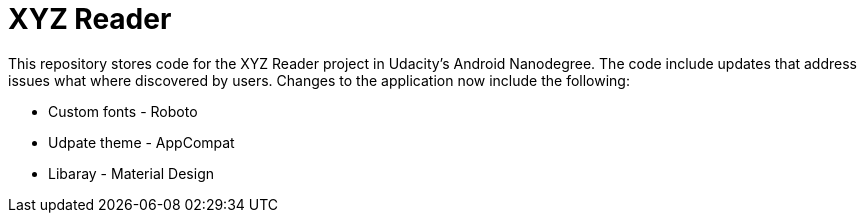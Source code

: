 = XYZ Reader

This repository stores code for the XYZ Reader project in Udacity's Android Nanodegree.  The code include updates that address issues what where discovered by users.  Changes to the application now include  the following:


* Custom fonts - Roboto         
* Udpate theme - AppCompat      
* Libaray - Material Design  
